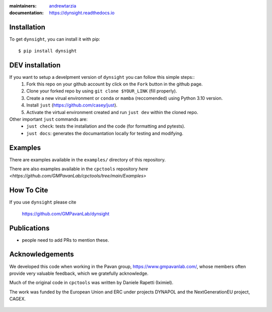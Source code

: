 :maintainers:
    `andrewtarzia <https://github.com/andrewtarzia/>`_
:documentation: https://dynsight.readthedocs.io

Installation
============

To get ``dynsight``, you can install it with pip::

    $ pip install dynsight


DEV installation
============
If you want to setup a develpment version of ``dynsight`` you can follow this simple steps::
    1. Fork this repo on your github account by click on the ``Fork`` button in the github page.
    2. Clone your forked repo by using ``git clone $YOUR_LINK`` (fill properly).
    3. Create a new virual environment or ``conda`` or ``mamba`` (reccomended) using Python 3.10 version.
    4. Install ``just`` (https://github.com/casey/just).
    5. Activate the virtual environment created and run ``just dev`` within the cloned repo.

Other important ``just`` commands are:
    * ``just check``: tests the installation and the code (for formatting and pytests).
    * ``just docs``: generates the documantation locally for testing and modifying.
    
Examples
========

There are examples available in the ``examples/`` directory of this repository.

There are also examples available in the ``cpctools`` repository
`here <https://github.com/GMPavanLab/cpctools/tree/main/Examples>`

How To Cite
===========

If you use ``dynsight`` please cite

    https://github.com/GMPavanLab/dynsight



Publications
============

* people need to add PRs to mention these.


Acknowledgements
================

We developed this code when working in the Pavan group,
https://www.gmpavanlab.com/, whose members often provide very valuable
feedback, which we gratefully acknowledge.

Much of the original code in ``cpctools`` was written by Daniele Rapetti (Iximiel).

The work was funded by the European Union and ERC under projects DYNAPOL and the
NextGenerationEU project, CAGEX.

.. figure:: docs/source/_static/EU_image.png

